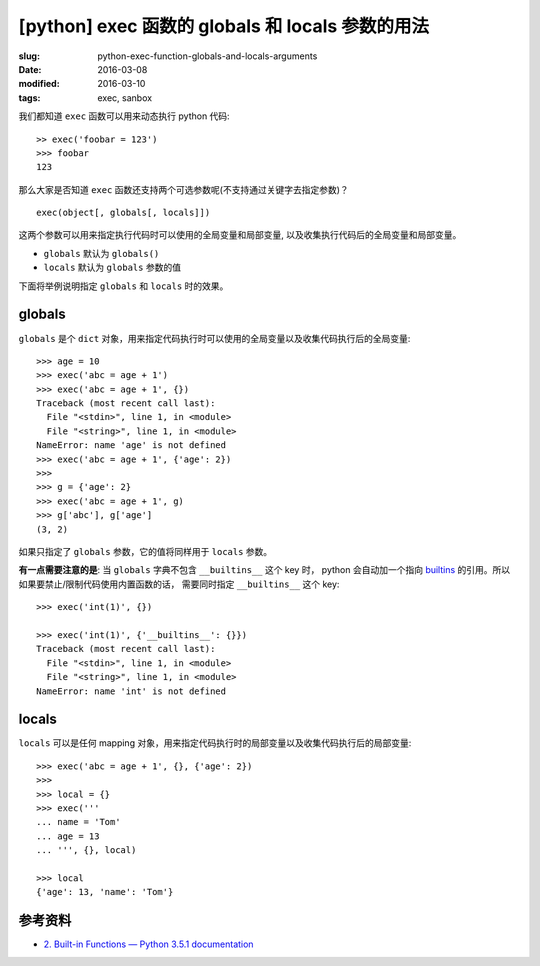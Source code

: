 [python] exec 函数的 globals 和 locals 参数的用法
====================================================

:slug: python-exec-function-globals-and-locals-arguments
:date: 2016-03-08
:modified: 2016-03-10
:tags: exec, sanbox

我们都知道 ``exec`` 函数可以用来动态执行 python 代码::

    >> exec('foobar = 123')
    >>> foobar
    123

那么大家是否知道 ``exec`` 函数还支持两个可选参数呢(不支持通过关键字去指定参数)？ ::

    exec(object[, globals[, locals]])

这两个参数可以用来指定执行代码时可以使用的全局变量和局部变量,
以及收集执行代码后的全局变量和局部变量。

* ``globals`` 默认为 ``globals()``
* ``locals`` 默认为 ``globals`` 参数的值

下面将举例说明指定 ``globals`` 和 ``locals`` 时的效果。


globals
---------

``globals`` 是个 ``dict`` 对象，用来指定代码执行时可以使用的全局变量以及收集代码执行后的全局变量::

    >>> age = 10
    >>> exec('abc = age + 1')
    >>> exec('abc = age + 1', {})
    Traceback (most recent call last):
      File "<stdin>", line 1, in <module>
      File "<string>", line 1, in <module>
    NameError: name 'age' is not defined
    >>> exec('abc = age + 1', {'age': 2})
    >>>
    >>> g = {'age': 2}
    >>> exec('abc = age + 1', g)
    >>> g['abc'], g['age']
    (3, 2)

如果只指定了 ``globals`` 参数，它的值将同样用于 ``locals`` 参数。

**有一点需要注意的是**: 当 ``globals`` 字典不包含 ``__builtins__`` 这个 key 时，
python 会自动加一个指向 `builtins <https://docs.python.org/3/library/builtins.html#module-builtins>`__ 的引用。所以如果要禁止/限制代码使用内置函数的话，
需要同时指定 ``__builtins__`` 这个 key::

    >>> exec('int(1)', {})

    >>> exec('int(1)', {'__builtins__': {}})
    Traceback (most recent call last):
      File "<stdin>", line 1, in <module>
      File "<string>", line 1, in <module>
    NameError: name 'int' is not defined


locals
-------

``locals`` 可以是任何 mapping 对象，用来指定代码执行时的局部变量以及收集代码执行后的局部变量::

    >>> exec('abc = age + 1', {}, {'age': 2})
    >>>
    >>> local = {}
    >>> exec('''
    ... name = 'Tom'
    ... age = 13
    ... ''', {}, local)

    >>> local
    {'age': 13, 'name': 'Tom'}


参考资料
----------

* `2. Built-in Functions — Python 3.5.1 documentation <https://docs.python.org/3/library/functions.html#exec>`__

